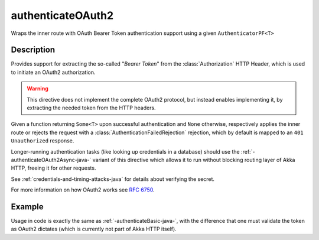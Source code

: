 .. _-authenticateOAuth2-java-:

authenticateOAuth2
==================
Wraps the inner route with OAuth Bearer Token authentication support using a given ``AuthenticatorPF<T>``

Description
-----------
Provides support for extracting the so-called "*Bearer Token*" from the :class:`Authorization` HTTP Header,
which is used to initiate an OAuth2 authorization.

.. warning::
  This directive does not implement the complete OAuth2 protocol, but instead enables implementing it,
  by extracting the needed token from the HTTP headers.

Given a function returning ``Some<T>`` upon successful authentication and ``None`` otherwise,
respectively applies the inner route or rejects the request with a :class:`AuthenticationFailedRejection` rejection,
which by default is mapped to an ``401 Unauthorized`` response.

Longer-running authentication tasks (like looking up credentials in a database) should use the :ref:`-authenticateOAuth2Async-java-`
variant of this directive which allows it to run without blocking routing layer of Akka HTTP, freeing it for other requests.

See :ref:`credentials-and-timing-attacks-java` for details about verifying the secret.

For more information on how OAuth2 works see `RFC 6750`_.

.. _RFC 6750: https://tools.ietf.org/html/rfc6750

Example
-------

Usage in code is exactly the same as :ref:`-authenticateBasic-java-`,
with the difference that one must validate the token as OAuth2 dictates (which is currently not part of Akka HTTP itself).
